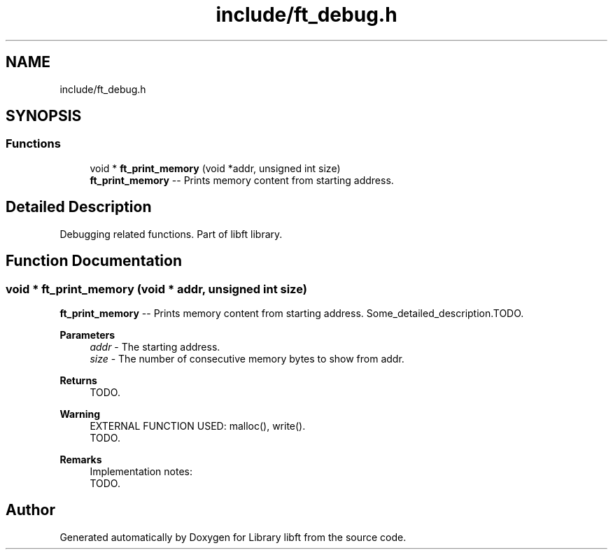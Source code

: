 .TH "include/ft_debug.h" 3 "Thu Jul 25 2024" "Version 2024-07-25" "Library libft" \" -*- nroff -*-
.ad l
.nh
.SH NAME
include/ft_debug.h
.SH SYNOPSIS
.br
.PP
.SS "Functions"

.in +1c
.ti -1c
.RI "void * \fBft_print_memory\fP (void *addr, unsigned int size)"
.br
.RI "\fBft_print_memory\fP -- Prints memory content from starting address\&. "
.in -1c
.SH "Detailed Description"
.PP 
Debugging related functions\&. Part of libft library\&. 
.SH "Function Documentation"
.PP 
.SS "void * ft_print_memory (void * addr, unsigned int size)"

.PP
\fBft_print_memory\fP -- Prints memory content from starting address\&. Some_detailed_description\&.TODO\&.
.PP
\fBParameters\fP
.RS 4
\fIaddr\fP - The starting address\&.
.br
\fIsize\fP - The number of consecutive memory bytes to show from addr\&.
.RE
.PP
\fBReturns\fP
.RS 4
TODO\&.
.RE
.PP
\fBWarning\fP
.RS 4
EXTERNAL FUNCTION USED: malloc(), write()\&. 
.br
 TODO\&.
.RE
.PP
\fBRemarks\fP
.RS 4
Implementation notes: 
.br
 TODO\&. 
.RE
.PP

.SH "Author"
.PP 
Generated automatically by Doxygen for Library libft from the source code\&.
